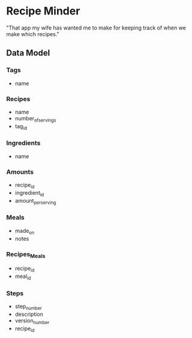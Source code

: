 * Recipe Minder

"That app my wife has wanted me to make for keeping track of when we make which recipes."

** Data Model

*** Tags

- name

*** Recipes

- name
- number_of_servings
- tag_id


*** Ingredients

- name

*** Amounts

- recipe_id
- ingredient_id
- amount_per_serving

*** Meals

- made_on
- notes

*** Recipes_Meals

- recipe_id
- meal_id

*** Steps

- step_number
- description
- version_number
- recipe_id
